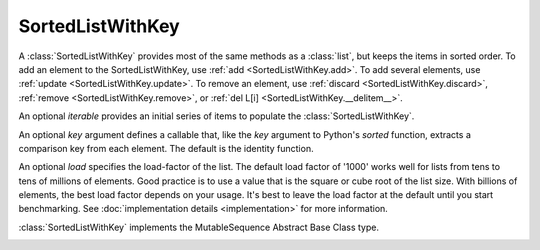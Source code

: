 SortedListWithKey
=================

.. class:: SortedListWithKey(iterable=None, key=identity, load=1000)

   A :class:`SortedListWithKey` provides most of the same methods as a
   :class:`list`, but keeps the items in sorted order.  To add an element to the
   SortedListWithKey, use :ref:`add <SortedListWithKey.add>`.  To add several
   elements, use :ref:`update <SortedListWithKey.update>`.  To remove an
   element, use :ref:`discard <SortedListWithKey.discard>`, :ref:`remove
   <SortedListWithKey.remove>`, or :ref:`del L[i]
   <SortedListWithKey.__delitem__>`.

   An optional *iterable* provides an initial series of items to
   populate the :class:`SortedListWithKey`.

   An optional *key* argument defines a callable that, like the `key`
   argument to Python's `sorted` function, extracts a comparison key from
   each element. The default is the identity function.

   An optional *load* specifies the load-factor of the list. The default load
   factor of '1000' works well for lists from tens to tens of millions of
   elements.  Good practice is to use a value that is the square or cube root of
   the list size.  With billions of elements, the best load factor depends on
   your usage.  It's best to leave the load factor at the default until you
   start benchmarking. See :doc:`implementation details <implementation>` for
   more information.

   :class:`SortedListWithKey` implements the MutableSequence Abstract Base Class type.

   .. _SortedListWithKey.__contains__:
   .. method:: x in L

      Return True if and only if *x* is an element in the list.

      :rtype: :class:`bool`

   .. _SortedListWithKey.__delitem__:
   .. method:: del L[i]

      Remove the element located at index *i* from the list.

   .. method:: del L[i:j]

      Remove the elements from *i* to *j* from the list. Also note that *step*
      is supported in slice syntax.

   .. _SortedListWithKey.__eq__:
   .. method:: L == L2, L != L2, L < L2, L <= L2, L > L2, L >= L2

      Compare two lists. For full details see `Comparisons
      <http://docs.python.org/reference/expressions.html>`_ in
      the Python language reference.

      :rtype: :class:`bool`

   .. _SortedListWithKey.__getitem__:
   .. method:: L[i]

      Return the element at position *i*.

      :rtype: item

   .. method:: L[i:j]

      Return a new :class:`list` containing the elements from *i* to *j*. Also
      note that *step* is supported in slice syntax.

      :rtype: :class:`list`

   .. method:: L *= k

      Increase the length of the list by a factor of *k*, by inserting
      *k-1* additional shallow copies of each item in the list.

   .. _SortedListWithKey.__iter__:
   .. method:: iter(L)

      Return an iterator over the Sequence.

      Iterating the Sequence while adding or deleting values may raise a
      `RuntimeError` or fail to iterate over all entries.

      :rtype: iterator

   .. method:: len(L)

      Return the number of elements in the list.

      :rtype: :class:`int`

   .. _SortedListWithKey.__mul__:
   .. method:: L * k or k * L

      Return a new sorted list containing *k* shallow copies of each
      item in *L*.

      :rtype: :class:`SortedListWithKey`

   .. _SortedListWithKey.__imul__:
   .. method:: L *= k

      Update *L* to include *k* shallow copies of each item in *L*.

      :rtype: :class:`SortedListWithKey`

   .. _SortedListWithKey.__add__:
   .. method:: L + k

      Return a new sorted list containing all the elements in *L* and
      *k*. Elements in *k* do not need to be properly ordered with respect to
      *L*.

      :rtype: :class:`SortedListWithKey`

   .. _SortedListWithKey.__iadd__:
   .. method:: L += k

      Update *L* to include all values in *k*. Elements in *k* do not
      need to be properly ordered with respect to *L*.

   .. method:: reversed(L)

      Return an iterator to traverse the Sequence in reverse.

      Iterating the Sequence while adding or deleting values may raise a
      `RuntimeError` or fail to iterate over all entries.

      :rtype: iterator

   .. _SortedListWithKey.__setitem__:
   .. method:: L[i] = x

      Replace the item at position *i* of *L* with *x*. Supports slice
      notation. Raises a :exc:`ValueError` if the sort order would be violated.

   .. method:: L[i:j] = iterable

      Replace the items at positions *i* through *j* with the contents of
      *iterable*. Also note that *step* is supported in slice syntax.

   .. _SortedListWithKey.add:
   .. method:: L.add(value)

      Add the element *value* to the list.

   .. _SortedListWithKey.bisect_left:
   .. method:: L.bisect_left(value)

      Similar to the ``bisect`` module in the standard library, this
      returns an appropriate index to insert *value* in *L*. If *value* is
      already present in *L*, the insertion point will be before (to the
      left of) any existing entries.

      :rtype: :class:`int`

   .. _SortedListWithKey.bisect:
   .. method:: L.bisect(value)

      Same as :ref:`bisect_right <SortedListWithKey.bisect_right>`.

      :rtype: :class:`int`

   .. _SortedListWithKey.bisect_right:
   .. method:: L.bisect_right(value)

      Same as :ref:`bisect_left <SortedListWithKey.bisect_left>`, but if
      *value* is already present in *L*, the insertion point will be after
      (to the right of) any existing entries.

      :rtype: :class:`int`

   .. _SortedListWithKey.bisect_key_left:
   .. method:: L.bisect_key_left(key)

      Similar to the ``bisect`` module in the standard library, this returns an
      appropriate index to insert a value with a given *key*. If values with
      *key* are already present, the insertion point will be before (to the
      left of) any existing entries.

      :rtype: :class:`int`

   .. method:: L.bisect_key(key)

      Same as :ref:`bisect_key_right <SortedListWithKey.bisect_key_right>`.

      :rtype: :class:`int`

   .. _SortedListWithKey.bisect_key_right:
   .. method:: L.bisect_key_right(key)

      Same as :ref:`bisect_key_left <SortedListWithKey.bisect_key_left>`, but
      if *key* is already present, the insertion point will be after (to the
      right of) any existing entries.

      :rtype: :class:`int`

   .. _SortedListWithKey.count:
   .. method:: L.count(value)

      Return the number of occurrences of *value* in the list.

      :rtype: :class:`int`

   .. _SortedListWithKey.copy:
   .. method:: L.copy()

      Return a shallow copy of the sorted list with key.

      :rtype: :class:`SortedListWithKey`

   .. _SortedListWithKey.discard:
   .. method:: L.discard(value)

      Remove the first occurrence of *value*.  If *value* is not a
      member, does nothing.

   .. _SortedListWithKey.index:
   .. method:: L.index(value, [start, [stop]])

      Return the smallest *k* such that :math:`L[k] == x` and
      :math:`i <= k < j`.  Raises ValueError if *value* is not
      present.  *stop* defaults to the end of the list.  *start*
      defaults to the beginning.  Negative indexes are supported, as
      for slice indices.

      :rtype: :class:`int`

   .. _SortedListWithKey.pop:
   .. method:: L.pop([index])

      Remove and return item at index (default last).  Raises :exc:`IndexError`
      if list is empty or index is out of range.  Negative indexes are
      supported, as for slice indices.

      :rtype: item

   .. _SortedListWithKey.remove:
   .. method:: L.remove(value)

      Remove first occurrence of *value*.  Raises :exc:`ValueError` if
      *value* is not present.

   .. _SortedListWithKey.update:
   .. method:: L.update(iterable)

      Grow the list by inserting all elements from the *iterable*.

   .. method:: L.clear()

      Remove all the elements from the list.

   .. _SortedListWithKey.append:
   .. method:: L.append(value)

      Append the element *value* to the list. Raises a :exc:`ValueError` if the
      *value* would violate the sort order.

   .. _SortedListWithKey.extend:
   .. method:: L.extend(iterable)

      Extend the list by appending all elements from the *iterable*. Raises a
      :exc:`ValueError` if the sort order would be violated.

   .. _SortedListWithKey.insert:
   .. method:: L.insert(index, value)

      Insert the element *value* into the list at *index*. Raises a
      :exc:`ValueError` if the *value* at *index* would violate the sort order.

   .. method:: L.islice(start=None, stop=None, reverse=False)

      Returns an iterator that slices `self` from `start` to `stop` index,
      inclusive and exclusive respectively.

      When `reverse` is `True`, values are yielded from the iterator in
      reverse order.

      Both `start` and `stop` default to `None` which is automatically
      inclusive of the beginning and end.

      :rtype: iterator

   .. method:: L.irange(minimum=None, maximum=None, inclusive=(True, True), reverse=False)

      Create an iterator of values between `minimum` and `maximum`.

      `inclusive` is a pair of booleans that indicates whether the minimum
      and maximum ought to be included in the range, respectively. The
      default is (True, True) such that the range is inclusive of both
      minimum and maximum.

      Both `minimum` and `maximum` default to `None` which is automatically
      inclusive of the start and end of the list, respectively.

      When `reverse` is `True` the values are yielded from the iterator in
      reverse order; `reverse` defaults to `False`.

      :rtype: iterator

   .. _SortedListWithKey.irange_key:
   .. method:: L.irange_key(min_key=None, max_key=None, inclusive=(True, True), reverse=False)

      Create an iterator of values between `min_key` and `max_key`.

      `inclusive` is a pair of booleans that indicates whether the minimum
      and maximum ought to be included in the range, respectively. The
      default is (True, True) such that the range is inclusive of both
      minimum and maximum.

      Both `min_key` and `max_key` default to `None` which is automatically
      inclusive of the start and end of the list, respectively.

      When `reverse` is `True` the values are yielded from the iterator in
      reverse order; `reverse` defaults to `False`.

      :rtype: iterator
